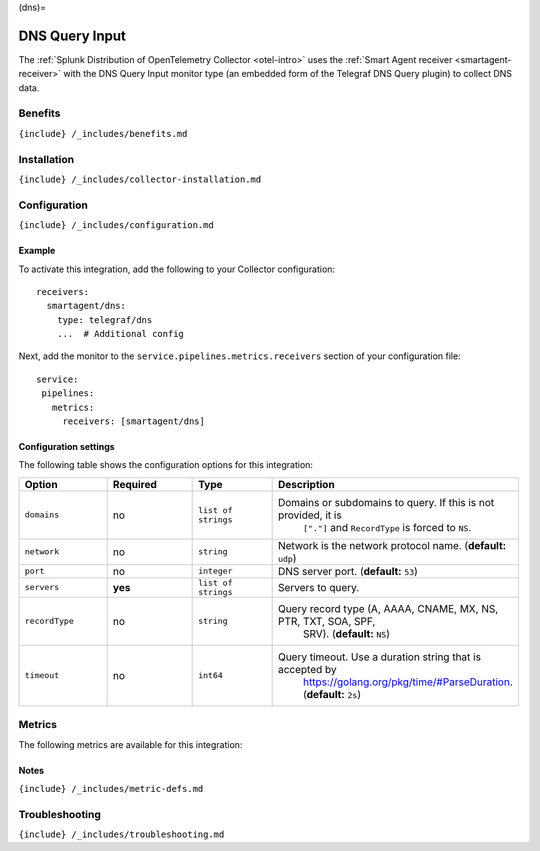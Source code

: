 (dns)=

DNS Query Input
===============

.. raw:: html

   <meta name="description" content="Use this Splunk Observability Cloud integration for the Telegraf DNS monitor. See benefits, install, configuration, and metrics">

The
:ref:`Splunk Distribution of OpenTelemetry Collector <otel-intro>`
uses the :ref:`Smart Agent receiver <smartagent-receiver>` with the
DNS Query Input monitor type (an embedded form of the Telegraf DNS Query
plugin) to collect DNS data.

Benefits
--------

``{include} /_includes/benefits.md``

Installation
------------

``{include} /_includes/collector-installation.md``

Configuration
-------------

``{include} /_includes/configuration.md``

Example
~~~~~~~

To activate this integration, add the following to your Collector
configuration:

::

   receivers:
     smartagent/dns:
       type: telegraf/dns
       ...  # Additional config

Next, add the monitor to the ``service.pipelines.metrics.receivers``
section of your configuration file:

::

   service:
    pipelines:
      metrics:
        receivers: [smartagent/dns]

Configuration settings
~~~~~~~~~~~~~~~~~~~~~~

The following table shows the configuration options for this
integration:

.. list-table::
   :widths: 18 18 18 18
   :header-rows: 1

   - 

      - Option
      - Required
      - Type
      - Description
   - 

      - ``domains``
      - no
      - ``list of strings``
      - Domains or subdomains to query. If this is not provided, it is
         ``["."]`` and ``RecordType`` is forced to ``NS``.
   - 

      - ``network``
      - no
      - ``string``
      - Network is the network protocol name. (**default:** ``udp``)
   - 

      - ``port``
      - no
      - ``integer``
      - DNS server port. (**default:** ``53``)
   - 

      - ``servers``
      - **yes**
      - ``list of strings``
      - Servers to query.
   - 

      - ``recordType``
      - no
      - ``string``
      - Query record type (A, AAAA, CNAME, MX, NS, PTR, TXT, SOA, SPF,
         SRV). (**default:** ``NS``)
   - 

      - ``timeout``
      - no
      - ``int64``
      - Query timeout. Use a duration string that is accepted by
         https://golang.org/pkg/time/#ParseDuration. (**default:**
         ``2s``)

Metrics
-------

The following metrics are available for this integration:

.. container:: metrics-yaml

Notes
~~~~~

``{include} /_includes/metric-defs.md``

Troubleshooting
---------------

``{include} /_includes/troubleshooting.md``
